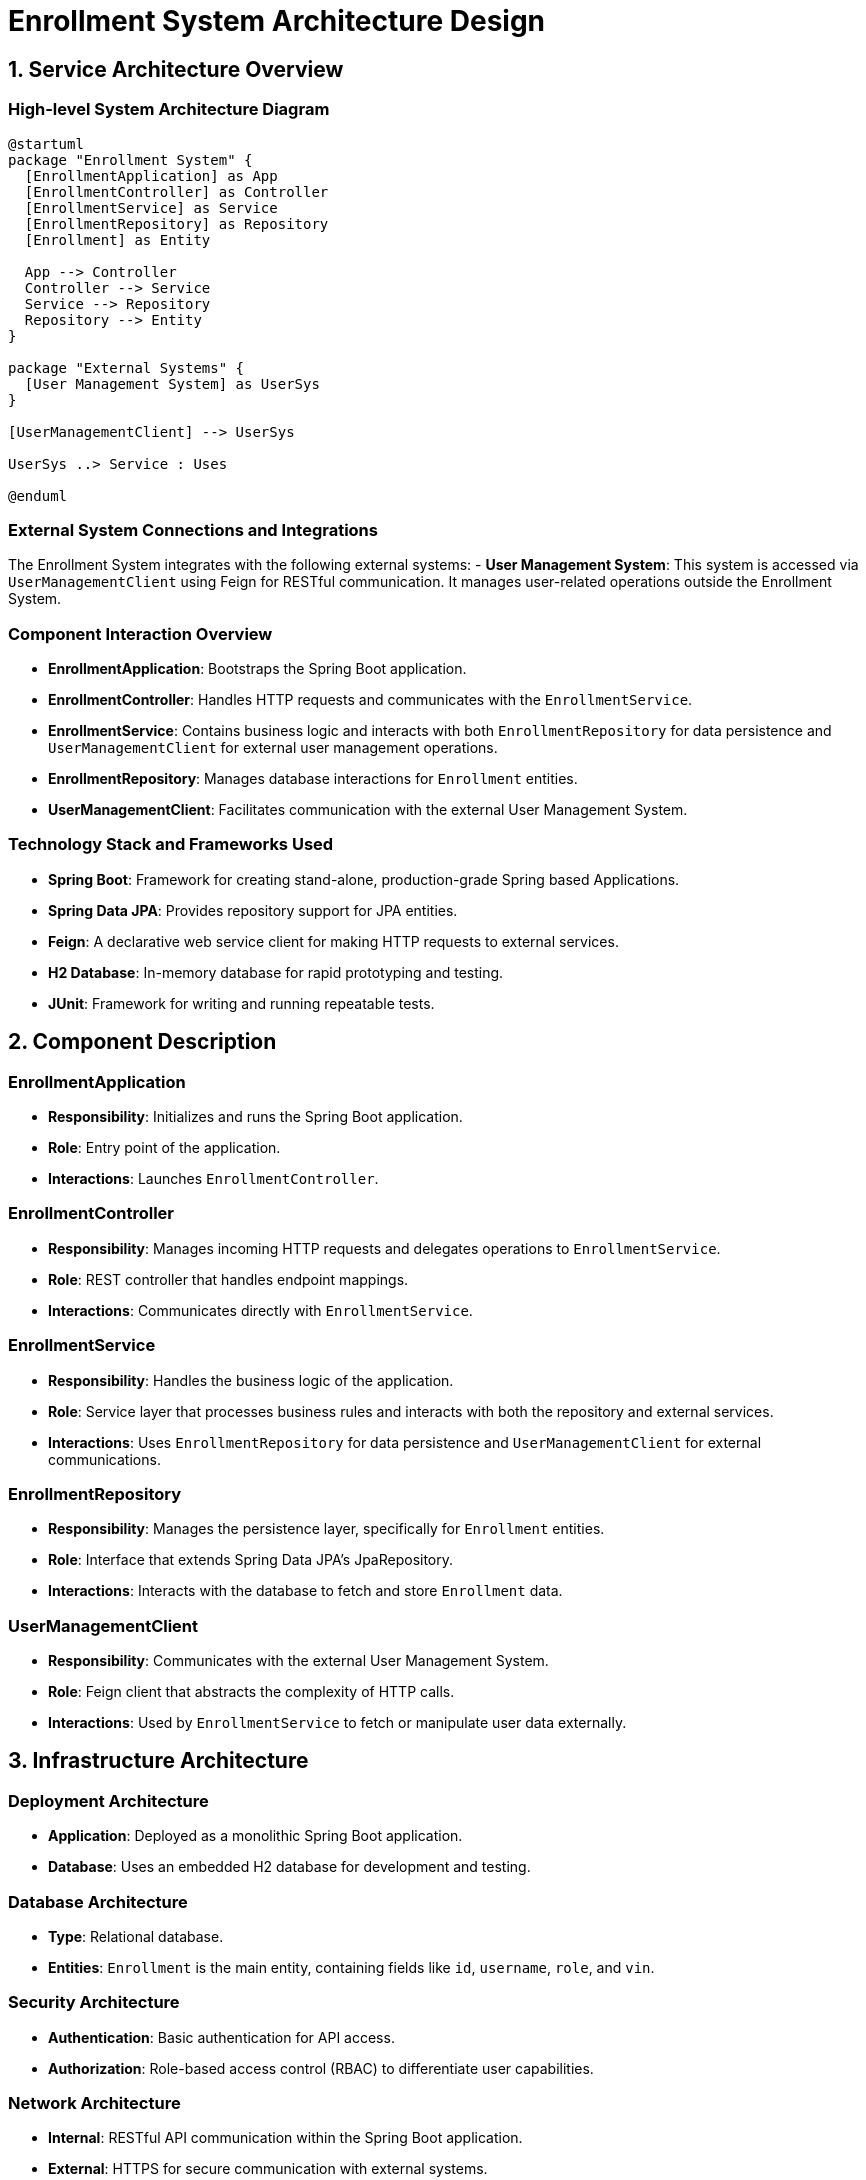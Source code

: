 = Enrollment System Architecture Design

== 1. Service Architecture Overview

=== High-level System Architecture Diagram

[plantuml, diagram-architecture, png]
----
@startuml
package "Enrollment System" {
  [EnrollmentApplication] as App
  [EnrollmentController] as Controller
  [EnrollmentService] as Service
  [EnrollmentRepository] as Repository
  [Enrollment] as Entity

  App --> Controller
  Controller --> Service
  Service --> Repository
  Repository --> Entity
}

package "External Systems" {
  [User Management System] as UserSys
}

[UserManagementClient] --> UserSys

UserSys ..> Service : Uses

@enduml
----

=== External System Connections and Integrations

The Enrollment System integrates with the following external systems:
- **User Management System**: This system is accessed via `UserManagementClient` using Feign for RESTful communication. It manages user-related operations outside the Enrollment System.

=== Component Interaction Overview

- **EnrollmentApplication**: Bootstraps the Spring Boot application.
- **EnrollmentController**: Handles HTTP requests and communicates with the `EnrollmentService`.
- **EnrollmentService**: Contains business logic and interacts with both `EnrollmentRepository` for data persistence and `UserManagementClient` for external user management operations.
- **EnrollmentRepository**: Manages database interactions for `Enrollment` entities.
- **UserManagementClient**: Facilitates communication with the external User Management System.

=== Technology Stack and Frameworks Used

- **Spring Boot**: Framework for creating stand-alone, production-grade Spring based Applications.
- **Spring Data JPA**: Provides repository support for JPA entities.
- **Feign**: A declarative web service client for making HTTP requests to external services.
- **H2 Database**: In-memory database for rapid prototyping and testing.
- **JUnit**: Framework for writing and running repeatable tests.

== 2. Component Description

=== EnrollmentApplication

- **Responsibility**: Initializes and runs the Spring Boot application.
- **Role**: Entry point of the application.
- **Interactions**: Launches `EnrollmentController`.

=== EnrollmentController

- **Responsibility**: Manages incoming HTTP requests and delegates operations to `EnrollmentService`.
- **Role**: REST controller that handles endpoint mappings.
- **Interactions**: Communicates directly with `EnrollmentService`.

=== EnrollmentService

- **Responsibility**: Handles the business logic of the application.
- **Role**: Service layer that processes business rules and interacts with both the repository and external services.
- **Interactions**: Uses `EnrollmentRepository` for data persistence and `UserManagementClient` for external communications.

=== EnrollmentRepository

- **Responsibility**: Manages the persistence layer, specifically for `Enrollment` entities.
- **Role**: Interface that extends Spring Data JPA's JpaRepository.
- **Interactions**: Interacts with the database to fetch and store `Enrollment` data.

=== UserManagementClient

- **Responsibility**: Communicates with the external User Management System.
- **Role**: Feign client that abstracts the complexity of HTTP calls.
- **Interactions**: Used by `EnrollmentService` to fetch or manipulate user data externally.

== 3. Infrastructure Architecture

=== Deployment Architecture

- **Application**: Deployed as a monolithic Spring Boot application.
- **Database**: Uses an embedded H2 database for development and testing.

=== Database Architecture

- **Type**: Relational database.
- **Entities**: `Enrollment` is the main entity, containing fields like `id`, `username`, `role`, and `vin`.

=== Security Architecture

- **Authentication**: Basic authentication for API access.
- **Authorization**: Role-based access control (RBAC) to differentiate user capabilities.

=== Network Architecture

- **Internal**: RESTful API communication within the Spring Boot application.
- **External**: HTTPS for secure communication with external systems.

== 4. System Context

=== External Systems and Their Interfaces

- **User Management System**: Provides user data and management capabilities. Accessed via RESTful services provided by `UserManagementClient`.

=== Data Flow Between Systems

- **Data Retrieval**: `EnrollmentService` retrieves user details from the User Management System.
- **Data Storage**: `EnrollmentService` stores user enrollment details in the `EnrollmentRepository`.

=== Authentication and Authorization Flows at System Level

- **Authentication**: Users authenticate via basic auth against the User Management System.
- **Authorization**: Users are authorized based on their roles which dictate the actions they can perform within the system.

This document provides a comprehensive overview of the Enrollment System architecture, designed for architects and senior developers to understand and contribute effectively to the project.